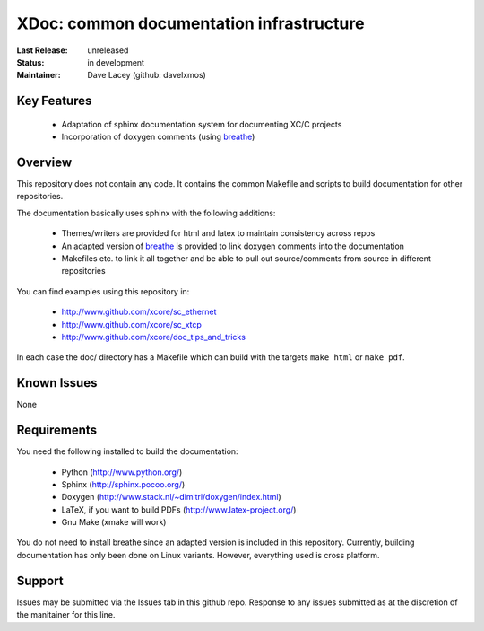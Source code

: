 XDoc: common documentation infrastructure
.........................................

:Last Release:  unreleased
:Status:     in development
:Maintainer:   Dave Lacey (github: davelxmos)


Key Features
============

   * Adaptation of sphinx documentation system for documenting XC/C
     projects
   * Incorporation of doxygen comments (using breathe_)
   
Overview
========

This repository does not contain any code. It contains the common
Makefile and scripts to build documentation for other repositories.

The documentation basically uses sphinx with the following additions:

   * Themes/writers are provided for html and latex to maintain
     consistency across repos
   * An adapted version of breathe_ is provided to link doxygen
     comments into the documentation
   * Makefiles etc. to link it all together and be able to pull 
     out source/comments from source in different repositories

You can find examples using this repository in:

  * http://www.github.com/xcore/sc_ethernet
  * http://www.github.com/xcore/sc_xtcp
  * http://www.github.com/xcore/doc_tips_and_tricks

In each case the doc/ directory has a Makefile which can build with
the targets ``make html`` or ``make pdf``.

Known Issues
============

None

Requirements
============

You need the following installed to build the documentation:

  * Python (http://www.python.org/)
  * Sphinx (http://sphinx.pocoo.org/)
  * Doxygen (http://www.stack.nl/~dimitri/doxygen/index.html)
  * LaTeX, if you want to build PDFs (http://www.latex-project.org/)
  * Gnu Make (xmake will work)

You do not need to install breathe since an adapted version is
included in this repository. 
Currently, building documentation has only been done on
Linux variants. However, everything used is cross platform.

Support
=======

Issues may be submitted via the Issues tab in this github repo. Response to any issues submitted as at the discretion of the manitainer for this line.

.. _breathe: http://github.com/michaeljones/breathe
